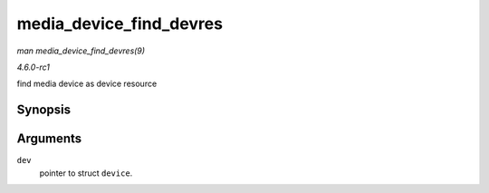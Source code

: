 
.. _API-media-device-find-devres:

========================
media_device_find_devres
========================

*man media_device_find_devres(9)*

*4.6.0-rc1*

find media device as device resource


Synopsis
========

.. c:function:: struct media_device ⋆ media_device_find_devres( struct device * dev )

Arguments
=========

``dev``
    pointer to struct ``device``.
